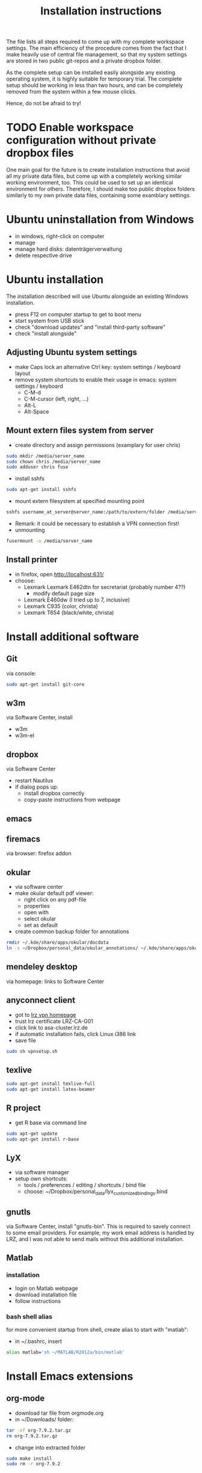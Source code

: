 #+TITLE: Installation instructions

The file lists all steps required to come up with my complete
workspace settings. The main efficiency of the procedure comes from
the fact that I make heavily use of central file management, so that
my system settings are stored in two public git-repos and a private
dropbox folder. 

As the complete setup can be installed easily alongside any existing
operating system, it is highly suitable for temporary trial. The
complete setup should be working in less than two hours, and can be
completely removed from the system within a few mouse clicks.

Hence, do not be afraid to try!

* TODO Enable workspace configuration without private dropbox files
One main goal for the future is to create installation instructions
that avoid all my private data files, but come up with a completely
working similar working environment, too. This could be used to set
up an identical environment for others.
Therefore, I should make too public dropbox folders similarly to my
own private data files, containing some examblary settings.


* Ubuntu uninstallation from Windows
- in windows, right-click on computer
- manage
- manage hard disks: datenträgerverwaltung
- delete respective drive

* Ubuntu installation
The installation described will use Ubuntu alongside an existing
Windows installation. 
- press F12 on computer startup to get to boot menu
- start system from USB stick
- check "download updates" and "install third-party software"
- check "install alongside"

** Adjusting Ubuntu system settings
- make Caps lock an alternative Ctrl key: system settings / keyboard
  layout
- remove system shortcuts to enable their usage in emacs: system
  settings / keyboard
  - C-M-d
  - C-M-cursor (left, right, ...)
  - Alt-L
  - Alt-Space

** Mount extern files system from server
- create directory and assign permissions (examplary for user chris)
#+BEGIN_SRC sh 
  sudo mkdir /media/server_name
  sudo chown chris /media/server_name
  sudo adduser chris fuse
#+END_SRC
- install sshfs
#+BEGIN_SRC sh
  sudo apt-get install sshfs
#+END_SRC
- mount extern filesystem at specified mounting point
#+BEGIN_SRC sh
  sshfs username_at_server@server_name:/path/to/extern/folder /media/server_name
#+END_SRC
- Remark: it could be necessary to establish a VPN connection first!
- unmounting
#+BEGIN_SRC sh
  fusermount -u /media/server_name
#+END_SRC
** Install printer
- in firefox, open http://localhost:631/
- choose:
  - Lexmark Lexmark E462dtn for secretariat (probably number 4??)
    - modify default page size
  - Lexmark E460dw (I tried up to 7, inclusive)
  - Lexmark C935 (color, christa)
  - Lexmark T654 (black/white, christa)
* Install additional software
** Git
via console:
#+BEGIN_SRC sh  
  sudo apt-get install git-core
#+END_SRC
** w3m
via Software Center, install
- w3m
- w3m-el
** dropbox
via Software Center
- restart Nautilus
- if dialog pops up:
  - install dropbox correctly
  - copy-paste instructions from webpage
** emacs
** firemacs
via browser: firefox addon
** okular
- via software center
- make okular default pdf viewer:
  - right click on any pdf-file
  - properties
  - open with
  - select okular
  - set as default
- create common backup folder for annotations
#+BEGIN_SRC sh
  rmdir ~/.kde/share/apps/okular/docdata
  ln -s ~/Dropbox/personal_data/okular_annotations/ ~/.kde/share/apps/okular/docdata 
#+END_SRC
** mendeley desktop
via homepage: links to Software Center
** anyconnect client
- got to [[https://www.lrz.de/services/netz/mobil/vpn/anyconnect/][lrz vpn homepage]]
- trust lrz certificate LRZ-CA-G01
- click link to asa-cluster.lrz.de
- if automatic installation fails, click Linux i386 link
- save file
#+BEGIN_SRC sh
  sudo sh vpnsetup.sh
#+END_SRC
** texlive
#+BEGIN_SRC sh
  sudo apt-get install texlive-full
  sudo apt-get install latex-beamer
#+END_SRC

** R project
- get R base via command line
#+BEGIN_SRC sh
sudo apt-get update
sudo apt-get install r-base
#+END_SRC

** LyX
- via software manager
- setup own shortcuts:
  - tools / preferences / editing / shortcuts / bind file
  - choose: ~/Dropbox/personal_data/lyx_customized_bindings.bind
** gnutls
via Software Center, install "gnutls-bin". This is required to savely
connect to some email providers. For example, my work email address
is handled by LRZ, and I was not able to send mails without this
additional installation.

** Matlab
*** installation
- login on Matlab webpage
- download installation file
- follow instructions
*** bash shell alias
for more convenient startup from shell, create alias to start with "matlab":
- in ~/.bashrc, insert 
#+BEGIN_SRC sh
alias matlab='sh ~/MATLAB/R2012a/bin/matlab'
#+END_SRC
** ghostscript                                                     :noexport:
- download from [[http://www.ghostscript.com/download/][webpage]]
- extract tar
#+BEGIN_SRC sh
  tar -xf ghostscript-9.06-linux-x86.tar.gz
#+END_SRC
   SCHEDULED: <2012-10-07 Sun>
   CLOCK: [2012-10-07 Sun 11:20]--[2012-10-07 Sun 11:21] =>  0:01
Added: [2012-10-07 Sun 11:20]

* Install Emacs extensions
** org-mode
- download tar file from orgmode.org
- in ~/Downloads/ folder:
#+BEGIN_SRC sh  
  tar -xf org-7.9.2.tar.gz
  rm org-7.9.2.tar.gz
#+END_SRC
- change into extracted folder
#+BEGIN_SRC sh  
  sudo make install
  sudo rm -r org-7.9.2
#+END_SRC
** ESS
- download tar file from webpage
- change directory to download folder
- extract to /usr/share/emacs/site-lisp/ directory:
#+BEGIN_SRC sh
  sudo tar -xf ess.tar.gz -C /usr/share/emacs/site-lisp/
#+END_SRC
- option -C is necessary to extract to folder other than current
  directory 
** magit
- download tar from github
- extract tar
- change directory to extracted folder
#+BEGIN_SRC sh
  make && sudo make install
#+END_SRC
- delete tar and extracted folder
** auctex
- download tar from [[http://www.gnu.org/software/auctex/download-for-unix.html][webpage]]
- extract tar
#+BEGIN_SRC sh
  tar -xf auctex-11.86.tar.gz
#+END_SRC
- install
#+BEGIN_SRC sh
  ./configure
  make
  sudo make install
#+END_SRC
** reftex
** bbdb
- change to ~/.emacs.d/extensions/
- download from cvs
#+BEGIN_SRC emacs-lisp
  cvs -d :pserver:anonymous@bbdb.cvs.sourceforge.net:/cvsroot/bbdb login
  cvs -d :pserver:anonymous@bbdb.cvs.sourceforge.net:/cvsroot/bbdb checkout bbdb
#+END_SRC
- go to ~/.emacs.d/extensions/bbdb/
- build bbdb
#+BEGIN_SRC emacs-lisp
  autoconf
  ./configure
  make autoloads
  make all
#+END_SRC
** [[http://blogs.mathworks.com/community/2009/09/14/matlab-emacs-integration-is-back/][matlab-emacs]]
*** get [[http://cedet.sourceforge.net/][cedet]]
- download tar from [[http://cedet.sourceforge.net/][webpage]]
- change into ~/.emacs.d/extensions/
#+BEGIN_SRC sh
tar -xf ~/Downloads/cedet-1.1.tar.gz
#+END_SRC
*** get cvs
#+BEGIN_SRC sh
sudo apt-get install cvs
#+END_SRC
*** install matlab-emacs
- change directory to ~/Downloads/
- get matlab-emacs via cvs
#+BEGIN_SRC sh
  cvs -z3 -d:pserver:anonymous@matlab-emacs.cvs.sourceforge.net:/cvsroot/matlab-emacs co -P matlab-emacs
#+END_SRC
- copy matlab-emacs to ~/.emacs.d/extensions/
#+BEGIN_SRC sh
  mv matlab-emacs ~/.emacs.d/extensions/
#+END_SRC
- change to ~/.emacs.d/extensions/matlab-emacs/
- build matlab with correct path to cedet
#+BEGIN_SRC sh
  sudo make "LOADPATH=~/.emacs.d/extensions/cedet-1.1/common ~/.emacs.d/extensions/cedet-1.1/eieio ~/.emacs.d/extensions/cedet-1.1/semantic/bovine/ ~/.emacs.d/extensions/cedet-1.1/semantic/"
#+END_SRC
*** set up remote matlab according to [[http://stackoverflow.com/questions/1133498/is-it-possible-for-emacs-to-run-a-matlab-shell-that-is-located-on-a-remote-serve][stackoverflow]]
- create sh script "remote_matlab" pointing to matlab on server
#+BEGIN_EXAMPLE
  #!/bin/bash
  ssh username@hostname matlab -nodisplay
#+END_EXAMPLE
- change line 4149 in matlab.el: instead of
#+BEGIN_SRC emacs-lisp
(defcustom matlab-shell-command "matlab"
#+END_SRC
write 
#+BEGIN_SRC emacs-lisp
(defcustom matlab-shell-command "~/Dropbox/personal_data/remote_matlab"   
#+END_SRC
* Get personal emacs settings
- if required, create .emacs.d directory in home directory
#+BEGIN_SRC sh
  mkdir .emacs.d
#+END_SRC
- change directory to .emacs.d
- clone git repository
#+BEGIN_SRC sh
  git clone https://github.com/cgroll/dot_emacs.d.git .
#+END_SRC
- set symbolic links to personal data files
#+BEGIN_SRC sh
  ln -s ~/Dropbox/personal_data/ntb_dot_files/.authinfo
  ln -s ~/Dropbox/personal_data/ntb_dot_files/.gnus
  ln -s ~/Dropbox/personal_data/ntb_dot_files/.bbdb
  ln -s ~/Dropbox/personal_data/ntb_dot_files/.newsrc
  ln -s ~/Dropbox/personal_data/org/
  ln -s ~/Dropbox/personal_data/ntb_dot_files/.Renviron
  rmdir ~/Downloads/
  ln -s ~/Dropbox/Downloads/
#+END_SRC
* Get computational science knowledge database
- go to home directory
#+BEGIN_SRC sh
  git clone https://github.com/cgroll/comp_science
#+END_SRC

